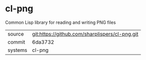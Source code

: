 * cl-png

Common Lisp library for reading and writing PNG files

|---------+------------------------------------------------|
| source  | git:https://github.com/sharplispers/cl-png.git |
| commit  | 6da3732                                        |
| systems | cl-png                                         |
|---------+------------------------------------------------|

